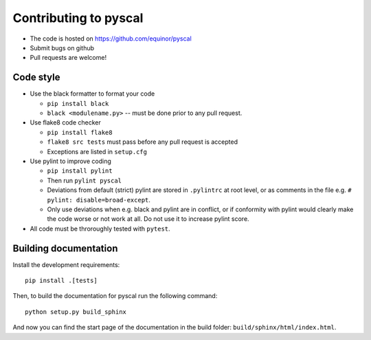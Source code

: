 Contributing to pyscal
=========================

* The code is hosted on https://github.com/equinor/pyscal
* Submit bugs on github
* Pull requests are welcome!

Code style
----------

* Use the black formatter to format your code

  * ``pip install black``
  * ``black <modulename.py>`` -- must be done prior to any pull request.

* Use flake8 code checker

  * ``pip install flake8``
  * ``flake8 src tests`` must pass before any pull request is accepted
  * Exceptions are listed in ``setup.cfg``

* Use pylint to improve coding

  * ``pip install pylint``
  * Then run ``pylint pyscal``
  * Deviations from default (strict) pylint are stored in ``.pylintrc`` at root level,
    or as comments in the file e.g. ``# pylint: disable=broad-except``.
  * Only use deviations when e.g. black and pylint are in conflict, or if conformity with
    pylint would clearly make the code worse or not work at all. Do not use it to
    increase pylint score.

* All code must be throroughly tested with ``pytest``.

Building documentation
----------------------

Install the development requirements::

  pip install .[tests]

Then, to build the documentation for pyscal run the following command::

  python setup.py build_sphinx

And now you can find the start page of the documentation in the
build folder: ``build/sphinx/html/index.html``.
